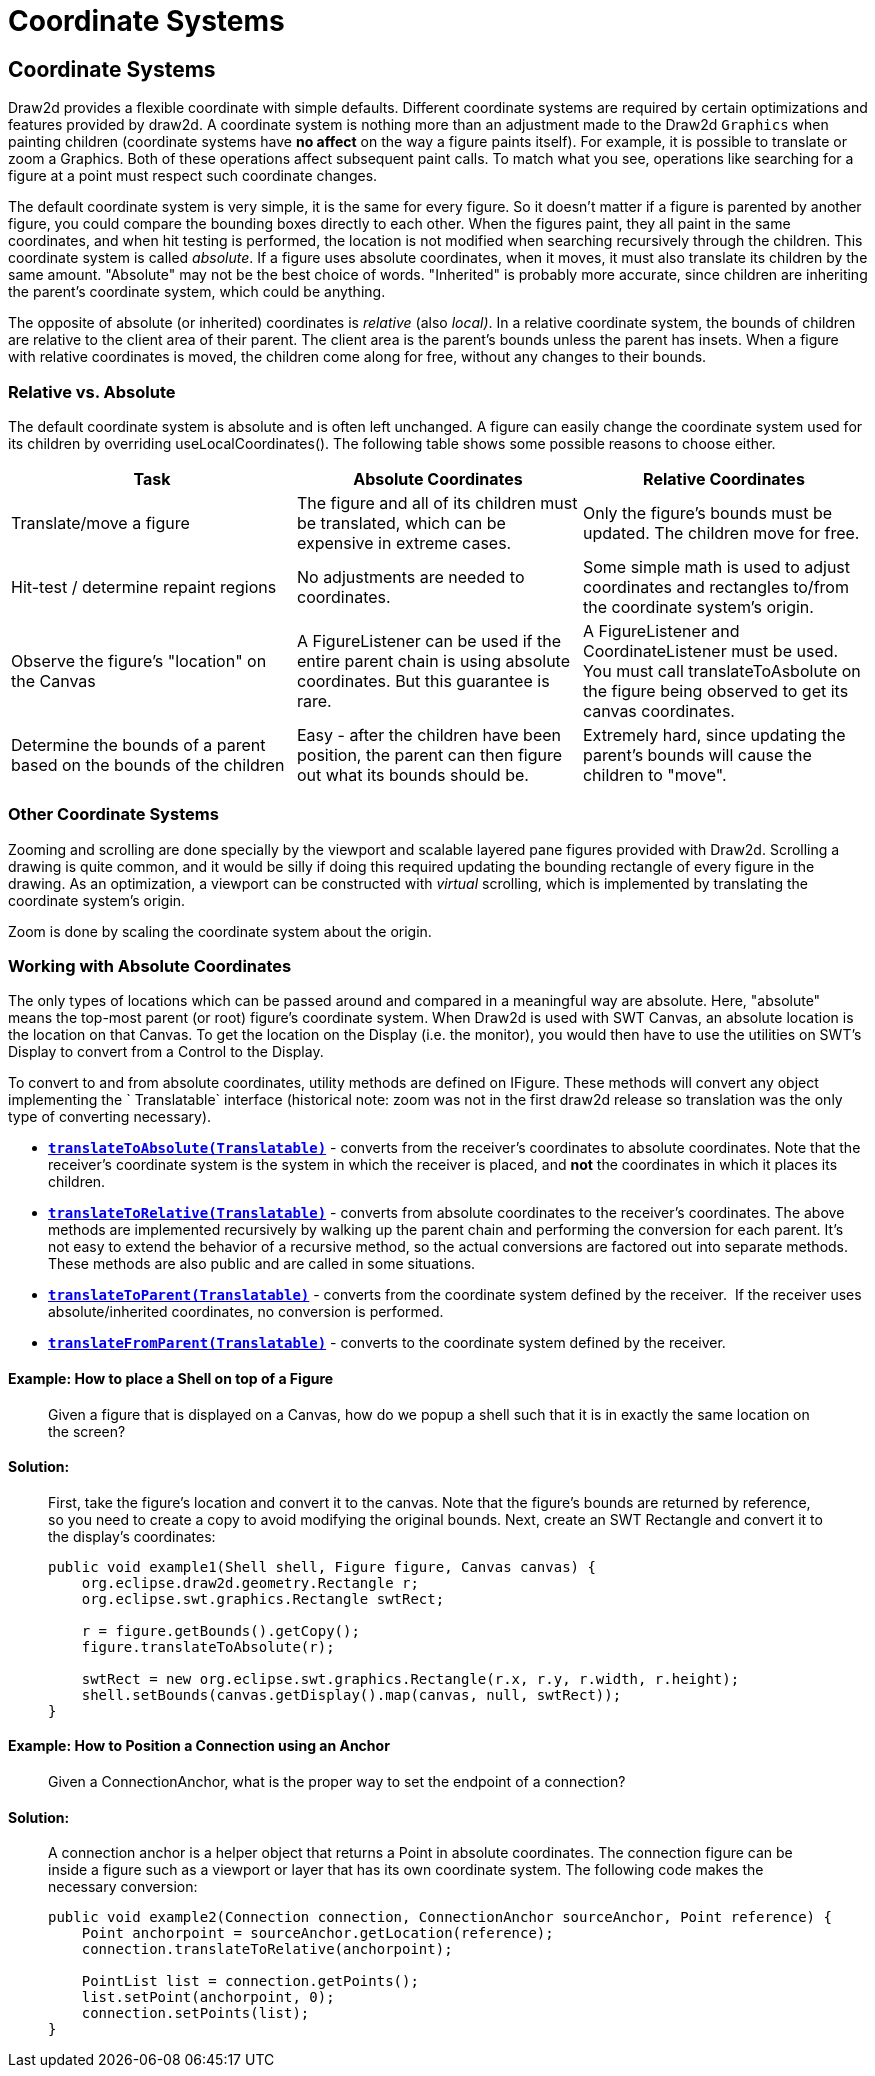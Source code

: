 ifdef::env-github[]
:imagesdir: ../guide/
endif::[]

= Coordinate Systems

== Coordinate Systems

Draw2d provides a flexible coordinate with simple defaults. Different
coordinate systems are required by certain optimizations and features
provided by draw2d. A coordinate system is nothing more than an
adjustment made to the Draw2d `Graphics` when painting children
(coordinate systems have *no affect* on the way a figure paints itself).
For example, it is possible to translate or zoom a Graphics. Both of
these operations affect subsequent paint calls. To match what you see,
operations like searching for a figure at a point must respect such
coordinate changes.

The default coordinate system is very simple, it is the same for every
figure. So it doesn't matter if a figure is parented by another figure,
you could compare the bounding boxes directly to each other. When the
figures paint, they all paint in the same coordinates, and when hit
testing is performed, the location is not modified when searching
recursively through the children. This coordinate system is called
_absolute_. If a figure uses absolute coordinates, when it moves, it
must also translate its children by the same amount. "Absolute" may not
be the best choice of words. "Inherited" is probably more accurate,
since children are inheriting the parent's coordinate system, which
could be anything.

The opposite of absolute (or inherited) coordinates is _relative_ (also
_local)_. In a relative coordinate system, the bounds of children are
relative to the client area of their parent. The client area is the
parent's bounds unless the parent has insets. When a figure with
relative coordinates is moved, the children come along for free, without
any changes to their bounds.

=== Relative vs. Absolute

The default coordinate system is absolute and is often left unchanged. A
figure can easily change the coordinate system used for its children by
overriding useLocalCoordinates(). The following table shows some
possible reasons to choose either.

[.custom]
|===
|*Task* |*Absolute Coordinates* |*Relative Coordinates*

|Translate/move a figure |The figure and all of its children must be
translated, which can be expensive in extreme cases. |Only the figure's
bounds must be updated. The children move for free.

|Hit-test / determine repaint regions |No adjustments are needed to
coordinates. |Some simple math is used to adjust coordinates and
rectangles to/from the coordinate system's origin.

|Observe the figure's "location" on the Canvas |A FigureListener can be
used if the entire parent chain is using absolute coordinates. But this
guarantee is rare. |A FigureListener and CoordinateListener must be
used. You must call translateToAsbolute on the figure being observed to
get its canvas coordinates.

|Determine the bounds of a parent based on the bounds of the children
|Easy - after the children have been position, the parent can then
figure out what its bounds should be. |Extremely hard, since updating
the parent's bounds will cause the children to "move".
|===

=== Other Coordinate Systems

Zooming and scrolling are done specially by the viewport and scalable
layered pane figures provided with Draw2d. Scrolling a drawing is quite
common, and it would be silly if doing this required updating the
bounding rectangle of every figure in the drawing. As an optimization, a
viewport can be constructed with _virtual_ scrolling, which is
implemented by translating the coordinate system's origin.

Zoom is done by scaling the coordinate system about the origin.

=== Working with Absolute Coordinates

The only types of locations which can be passed around and compared in a
meaningful way are absolute. Here, "absolute" means the top-most parent
(or root) figure's coordinate system. When Draw2d is used with SWT
Canvas, an absolute location is the location on that Canvas. To get the
location on the Display (i.e. the monitor), you would then have to use
the utilities on SWT's Display to convert from a Control to the Display.

To convert to and from absolute coordinates, utility methods are defined
on IFigure. These methods will convert any object implementing the
` Translatable` interface (historical note: zoom was not in the first
draw2d release so translation was the only type of converting
necessary).

* link:../reference/api/org/eclipse/draw2d/IFigure.html#translateToAbsolute(org.eclipse.draw2d.geometry.Translatable)[*`translateToAbsolute(Translatable)`*] -
converts from the receiver's coordinates to absolute coordinates.
Note that the receiver's coordinate system is the system in which
the receiver is placed, and *not* the coordinates in which it
places its children.
* link:../reference/api/org/eclipse/draw2d/IFigure.html#translateToRelative(org.eclipse.draw2d.geometry.Translatable)[*`translateToRelative(Translatable)`*] -
converts from absolute coordinates to the receiver's coordinates.
The above methods are implemented recursively by walking up the parent
chain and performing the conversion for each parent. It's not easy to
extend the behavior of a recursive method, so the actual conversions are
factored out into separate methods.  These methods are also public and
are called in some situations.
* link:../reference/api/org/eclipse/draw2d/IFigure.html#translateToParent(org.eclipse.draw2d.geometry.Translatable)[*`translateToParent(Translatable)`*] -
converts from the coordinate system defined by the receiver.  If the
receiver uses absolute/inherited coordinates, no conversion is performed.
* link:../reference/api/org/eclipse/draw2d/IFigure.html#translateFromParent(org.eclipse.draw2d.geometry.Translatable)[*`translateFromParent(Translatable)`*] -
converts to the coordinate system defined by the receiver.

==== Example: How to place a Shell on top of a Figure

____
Given a figure that is displayed on a Canvas, how do we popup a shell
such that it is in exactly the same location on the screen?
____

==== Solution:

____
First, take the figure's location and convert it to the canvas. Note
that the figure's bounds are returned by reference, so you need to
create a copy to avoid modifying the original bounds. Next, create an
SWT Rectangle and convert it to the display's coordinates:

[source,java]
----
public void example1(Shell shell, Figure figure, Canvas canvas) {
    org.eclipse.draw2d.geometry.Rectangle r;
    org.eclipse.swt.graphics.Rectangle swtRect;

    r = figure.getBounds().getCopy();
    figure.translateToAbsolute(r);

    swtRect = new org.eclipse.swt.graphics.Rectangle(r.x, r.y, r.width, r.height);
    shell.setBounds(canvas.getDisplay().map(canvas, null, swtRect));
}
----
____

==== Example: How to Position a Connection using an Anchor

____
Given a ConnectionAnchor, what is the proper way to set the endpoint of
a connection?
____

==== Solution:

____
A connection anchor is a helper object that returns a Point in absolute
coordinates. The connection figure can be inside a figure such as a
viewport or layer that has its own coordinate system. The following code
makes the necessary conversion:

[source,java]
----
public void example2(Connection connection, ConnectionAnchor sourceAnchor, Point reference) {
    Point anchorpoint = sourceAnchor.getLocation(reference);
    connection.translateToRelative(anchorpoint);

    PointList list = connection.getPoints();
    list.setPoint(anchorpoint, 0);
    connection.setPoints(list);
}
----
____
